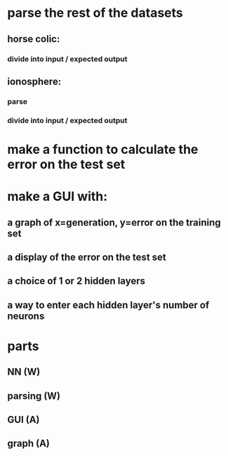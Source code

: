 * parse the rest of the datasets
** horse colic:
*** divide into input / expected output
** ionosphere:
*** parse
*** divide into input / expected output
* make a function to calculate the error on the test set
* make a GUI with:
** a graph of x=generation, y=error on the training set
** a display of the error on the test set
** a choice of 1 or 2 hidden layers
** a way to enter each hidden layer's number of neurons

* parts
** NN (W)
** parsing (W)
** GUI (A)
** graph (A)
